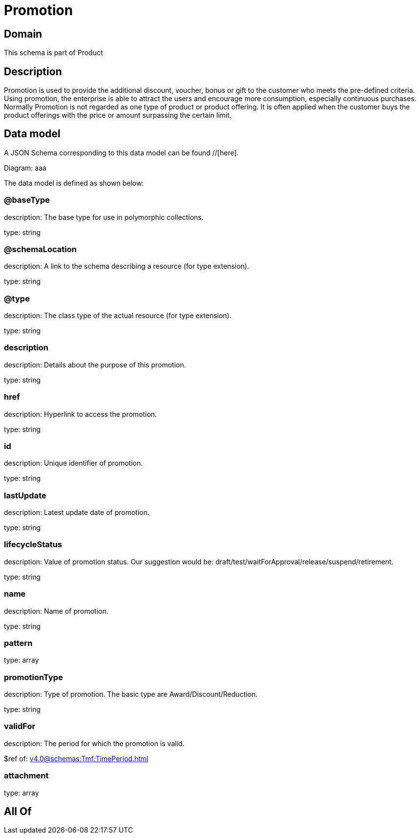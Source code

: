= Promotion

[#domain]
== Domain

This schema is part of Product

[#description]
== Description
Promotion is used to provide the additional discount, voucher, bonus or gift to the customer who meets the pre-defined criteria. Using promotion, the enterprise is able to attract the users and encourage more consumption, especially continuous purchases. Normally Promotion is not regarded as one type of product or product offering. It is often applied when the customer buys the product offerings with the price or amount surpassing the certain limit.


[#data_model]
== Data model

A JSON Schema corresponding to this data model can be found //[here].

Diagram:
aaa

The data model is defined as shown below:


=== @baseType
description: The base type for use in polymorphic collections.

type: string


=== @schemaLocation
description: A link to the schema describing a resource (for type extension).

type: string


=== @type
description: The class type of the actual resource (for type extension).

type: string


=== description
description: Details about the purpose of this promotion.

type: string


=== href
description: Hyperlink to access the promotion.

type: string


=== id
description: Unique identifier of promotion.

type: string


=== lastUpdate
description: Latest update date of promotion.

type: string


=== lifecycleStatus
description: Value of promotion status. Our suggestion would be: draft/test/waitForApproval/release/suspend/retirement.

type: string


=== name
description: Name of promotion.

type: string


=== pattern
type: array


=== promotionType
description: Type of promotion. The basic type are Award/Discount/Reduction.

type: string


=== validFor
description: The period for which the promotion is valid.

$ref of: xref:v4.0@schemas:Tmf:TimePeriod.adoc[]


=== attachment
type: array


[#all_of]
== All Of

